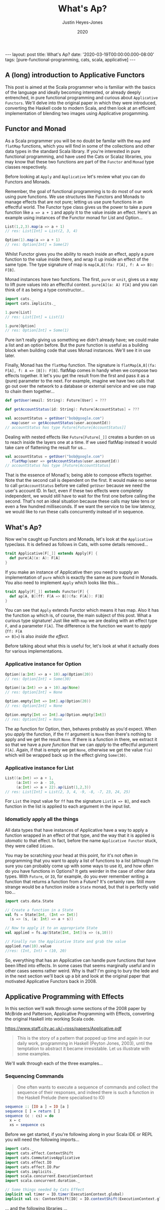 #+TITLE: What's Ap?
#+AUTHOR: Justin Heyes-Jones
#+DATE: 2020
#+STARTUP: showall
#+OPTIONS: toc:nil
#+CREATOR: <a href="https://www.gnu.org/software/emacs/">Emacs</a> 26.3 (<a href="http://orgmode.org">Org</a> mode 9.4)
#+BEGIN_EXPORT html
---
layout: post
title: What's Ap?
date: '2020-03-19T00:00:00.000-08:00'
tags: [pure-functional-programming, cats, scala, applicative]
---
#+END_EXPORT
** A (long) introduction to Applicative Functors
This post is aimed at the Scala programmer who is familiar with the basics of
the language and ideally becoming interested, or already deeply entrenched, in
pure functional programming and curious about ~Applicative Functors~. We'll
delve into the original paper in which they were introduced, converting the
Haskell code to modern Scala, and then look at an efficient implementation of
blending two images using Applicative progamming.
** Functor and Monad
As a Scala programmer you will be no doubt be familar with the ~map~ and
~flatMap~ functions, which you will find in some of the collections and other
data types in the standard Scala library. If you're interested in pure
functional programming, and have used the Cats or Scalaz libraries, you may know
that these two functions are part of the ~Functor~ and ~Monad~ type classes
respectively.

Before looking at ~Apply~ and ~Applicative~ let's review what you can do
Functors and Monads.

Remember, the goal of functional programming is to do most of our work using
pure functions. We use structures like Functors and Monads to manage effects
that are not pure; letting us use pure functions in an effectful world. The
Functor type class gives us the power to take a pure function like ~a => a + 1~
and apply it to the value inside an effect. Here's an example using instances of
the Functor monad for List and Option...

#+BEGIN_SRC scala
List(1,2,3).map(a => a + 1)
// res: List[Int] = List(2, 3, 4)

Option(1).map(a => a + 1)
// res: Option[Int] = Some(2)
#+END_SRC

Whilst Functor gives you the ability to reach inside an effect, apply a pure
function to the value inside there, and wrap it up inside an effect of the same
type. The type signature of map is ~map[A,B](fa: F[A], f: A => B): F[B]~.

Monad instances have two functions. The first, ~pure~ or ~unit~, gives us a way
to lift pure values into an effectful context. ~pure[A](a: A) F[A]~ and you can
think of it as being a type constructor...

#+BEGIN_SRC scala
import cats._
import cats.implicits._

1.pure[List]
// res: List[Int] = List(1)

1.pure[Option]
// res: Option[Int] = Some(1)
#+END_SRC

Pure isn't really giving us something we didn't already have; we could make a
list and an option before. But the pure function is useful as a building block
when building code that uses Monad instances. We'll see it in use later.

Finally, Monad has the ~flatMap~ function. The signature is ~flatMap[A,B](fa:
F[A], f: A => [B]): F[B]~. flatMap comes in handy when we compose two effects
together. It let's you get the result from the first and pass it as a (pure) parameter
to the next. For example, imagine we have two calls that go out over the network
to a database or external service and we use map to chain them together...

#+BEGIN_SRC scala
def getUser(email: String): Future[User] = ???

def getAccountStatus(id: String): Future[AccountStatus] = ???

val accountStatus = getUser("bob@google.com")
  .map(user => getAccountStatus(user.accountId))
// accountStatus has type Future[Future[AccountStatus]]
#+END_SRC

Dealing with nested effects like ~Future[Future[_]]~ creates a burden on us to
reach inside the layers one at a time. If we used flatMap instead it would take
care of flattening the result for us...

#+BEGIN_SRC scala
val accountStatus = getUser("bob@google.com")
  .flatMap(user => getAccountStatus(user.accountId))
// accountStatus has type [Future[AccountStatus]
#+END_SRC

That is the essence of Monad's; being able to compose effects together. Note
that the second call is dependent on the first. It would make no sense to call
~getAccountStatus~ before we called ~getUser~ because we need the user's account
ID. In fact, even if these two effects were completely independent, we would
still have to wait for the first one before calling the second. That's not an
ideal situation because these calls may take tens or even a few hundred
milliseconds. If we want the service to be low latency, we would like to run
these calls concurrently instead of in sequence.
** What's Ap?
Now we're caught up Functors and Monads, let's look at the ~Applicative~
typeclass. It is defined as follows in Cats, with some details removed...

#+BEGIN_SRC scala
trait Applicative[F[_]] extends Apply[F] {
  def pure[A](x: A): F[A]
}
#+END_SRC

If you make an instance of Applicative then you need to supply an implementation
of ~pure~ which is exactly the same as pure found in Monads. You also need to
implement ~Apply~ which looks like this...

#+BEGIN_SRC scala
trait Apply[F[_]] extends Functor[F] {
  def ap[A, B](ff: F[A => B])(fa: F[A]): F[B]
}
#+END_SRC

You can see that ~Apply~ extends Functor which means it has map. Also it has the
function ~ap~ which is, of course, the main subject of this post. What a curious
type signature! Just like with ~map~ we are dealing with an effect type ~F~, and
a parameter ~F[A]~. The difference is the function we want to /apply/ (~ff: F[A
=> B]=~) is also /inside the effect/.

Before talking about what this is useful for, let's look at what it actually
does for various implementations.

*** Applicative instance for Option

#+BEGIN_SRC scala
Option((a:Int) => a + 10).ap(Option(20))
// res: Option[Int] = Some(30)

Option((a:Int) => a + 10).ap(None)
// res: Option[Int] = None

Option.empty[Int => Int].ap(Option(20))
// res: Option[Int] = None

Option.empty[Int => Int].ap(Option.empty[Int])
// res: Option[Int] = None
#+END_SRC

The ap function for Option, then, behaves probably as you'd expect. When you
/apply/ the function, if the ~ff~ argument is ~None~ then there's nothing to
apply and we get the result ~None~. If there is a function in there, we extract
it so that we have a /pure function/ that we can /apply/ to the effectful
argument ~F[A]~. Again, if that is empty we get ~None~, otherwise we get the
value ~f(a)~ which will be wrapped back up in the effect giving ~Some(30)~.

*** Applicative instance for List

#+BEGIN_SRC scala
List((a:Int) => a + 1,
     (a:Int) => a - 10,
     (a:Int) => a + 22).ap(List(1,2,3))
// res: List[Int] = List(2, 3, 4, -9, -8, -7, 23, 24, 25)
#+END_SRC

For ~List~ the input value for ~ff~ has the signature ~List[A => B]~, and each
function in the list is applied to each argument in the input list.

*** Idomaticly apply all the things
All data types that have instances of Applicative have a way to apply a
function wrapped in an effect of that type, and the way that it is applied is
/idomatic/ to that effect. In fact, before the name ~Applicative Functor~ stuck,
they were called ~Idioms~.

You may be scratching your head at this point, for it's not often in programming
that you want to apply a list of functions to a list (although I'm sure you can
probably come up with some ways to use it), and how often do you have functions
in Options? It gets weirder in the case of other data types. With ~Future~, or
~IO~, for example, do you ever remember writing a function that returns a
function from a Future? It's certainly rare. Still more strange would be a
function inside a ~State~ monad, but that is perfectly valid too...

#+BEGIN_SRC scala
import cats.data.State

// Create a function in a State
val fs = State[Int, (Int => Int)]
  (s => (s, (a: Int) => a + s))

// Now to apply it to an appropriate State
val applied = fs.ap(State[Int, Int](s => (s,10)))

// Finally run the Applicative State and grab the value
applied.run(10).value
//res: (Int, Int) = (10, 20)
#+END_SRC

So, everything that has an Applicative can handle pure functions that have been
lifted into effects. In some cases that seems marginally useful and in other
cases seems rather weird. Why is that? I'm going to bury the lede and in the
next section we'll back up a bit and look at the original paper that motivated
Applicative Functors back in 2008.

** Applicative Programming with Effects

In this section we'll walk through some sections of the 2008 paper by McBride
and Patterson, Applicative Programming with Effects, converting the original
Haskell into working Scala code.

[[https://www.staff.city.ac.uk/~ross/papers/Applicative.pdf]]

#+BEGIN_QUOTE
This is the story of a pattern that popped up time and again in our daily work,
programming in Haskell (Peyton Jones, 2003), until the temptation to abstract it
became irresistable. Let us illustrate with some examples.
#+END_QUOTE

We'll walk through each of the three examples...

*** Sequencing Commands
#+BEGIN_QUOTE
One often wants to execute a sequence of commands and
collect the sequence of their responses, and indeed there is such a function in the
Haskell Prelude (here specialised to IO)
#+END_QUOTE
#+BEGIN_SRC haskell
sequence :: [IO a ] → IO [a ]
sequence [ ] = return [ ]
sequence (c : cs) = do
  x ← c
  xs ← sequence cs
#+END_SRC

Before we get started, if you're following along in your Scala IDE or REPL you
will need the following imports...

#+BEGIN_SRC scala
  import cats._
  import cats.effect.ContextShift
  import cats.CommutativeApplicative
  import cats.effect.IO
  import cats.effect.IO.Par
  import cats.implicits._
  import scala.concurrent.ExecutionContext
  import scala.concurrent.duration._

  // Some things needed by Cats Effect
  implicit val timer = IO.timer(ExecutionContext.global)
  implicit val cs: ContextShift[IO] = IO.contextShift(ExecutionContext.global)
#+END_SRC

... and the following libraries ...

#+BEGIN_SRC scala
 "org.typelevel" %% "cats-core" % "2.1.1",
 "org.typelevel" %% "cats-effect" % "2.1.2"
#+END_SRC

Converting the sequence function from Haskell to Scala...

#+BEGIN_SRC scala
 def sequence[A](ios: List[IO[A]]): IO[List[A]] = {
    ios match {
      case Nil =>
        IO.pure(List.empty[A])
      case c :: cs =>
        for (
          x <- c;
          xs <- sequence(cs)
        ) yield (x +: xs)
    }
  }
#+END_SRC

If you're not familiar with ~IO~ you can think of it as the standard library
Scala ~Future~ except it has some properties that make it /more pure/. Future is
eagerly evaluated, meaning that as soon as you create a Future it will be
scheduled on a thread and start running. Whilst this is perfectly fine for a lot
of use cases, for our purposes here we need the ~IO~ monad (as implemented in
Cats Effect, Monix, Scalaz and ZIO). For the purposes of this post that's enough
detail but I enourage you to read up on IO Monads in the red book or the blue
book later. TODO footnotes. 

In order to show this in action, let's make a little IO action that waits a
couple of seconds then prints a message...

#+BEGIN_SRC scala
def printIO(out: String): IO[Unit] = {
  for (
    _ <- IO.sleep(1 second);
    _ <- IO(println(out))
  ) yield ()
}

val ios = List(
  printIO("Why,"),
  printIO("hello"),
  printIO("there!"))
#+END_SRC

